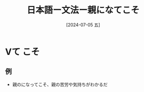 :PROPERTIES:
:ID:       fb42125e-faf8-491f-adff-434a8bedf115
:END:
#+title: 日本語ー文法ー親になてこそ
#+filetags: :日本語:
#+date: [2024-07-05 五]
#+last_modified: [2024-07-05 五 23:23]

* Vて こそ
** 例
- 親のになってこそ、親の苦労や気持ちがわかるだ

